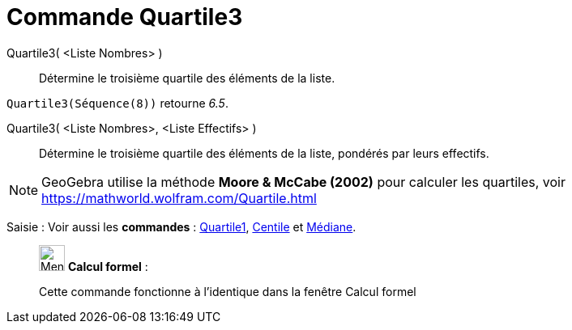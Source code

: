 = Commande Quartile3
:page-en: commands/Quartile3
ifdef::env-github[:imagesdir: /fr/modules/ROOT/assets/images]

Quartile3( <Liste Nombres> )::
  Détermine le troisième quartile des éléments de la liste.

[EXAMPLE]
====

`++Quartile3(Séquence(8))++` retourne _6.5_.

====

Quartile3( <Liste Nombres>, <Liste Effectifs> )::
  Détermine le troisième quartile des éléments de la liste, pondérés par leurs effectifs.

[NOTE]
====

GeoGebra utilise la méthode *Moore & McCabe (2002)* pour calculer les quartiles, voir
https://mathworld.wolfram.com/Quartile.html

====

[.kcode]#Saisie :# Voir aussi les *commandes* : xref:/commands/Quartile1.adoc[Quartile1], xref:/commands/Centile.adoc[Centile] et
xref:/commands/Médiane.adoc[Médiane].

____________________________________________________________

image:32px-Menu_view_cas.svg.png[Menu view cas.svg,width=32,height=32] *Calcul formel* :

Cette commande fonctionne à l'identique dans la fenêtre Calcul formel
